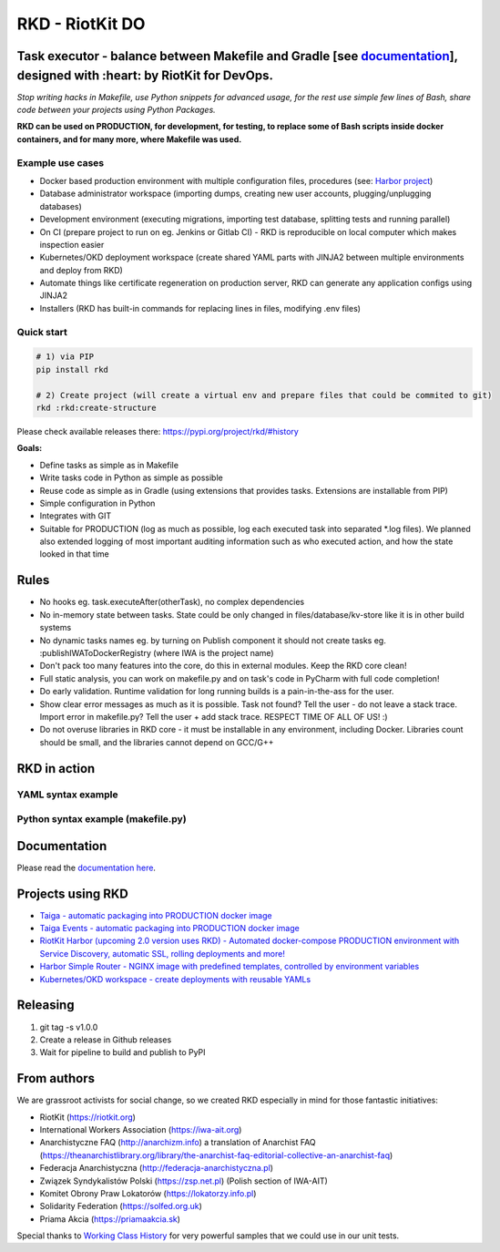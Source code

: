 RKD - RiotKit DO
================

.. image:: ./docs/background.png


.. image:: http://www.repostatus.org/badges/latest/active.svg
	:alt: Project Status: Active – The project has reached a stable, usable state and is being actively developed.
	:target: http://www.repostatus.org/#active

.. PyPI version — https://badge.fury.io/py/

.. image:: https://img.shields.io/github/v/release/riotkit-org/riotkit-do?include_prereleases
	:target: https://img.shields.io/github/v/release/riotkit-org/riotkit-do?include_prereleases
	:alt: Github Release

.. image:: https://img.shields.io/badge/Made%20with-Python-1f425f.svg
	:target: https://img.shields.io/badge/Made%20with-Python-1f425f.svg
	:alt: Made with Python
    
.. image:: https://img.shields.io/pypi/l/rkd.svg
	:target: https://img.shields.io/pypi/l/rkd.svg
	:alt: License

.. image:: https://travis-ci.com/riotkit-org/riotkit-do.svg?branch=master
	:target: https://travis-ci.com/riotkit-org/riotkit-do
	:alt: Travis CI
    
.. image:: https://img.shields.io/badge/PRs-welcome-brightgreen.svg?style=flat-square
	:target: https://img.shields.io/badge/PRs-welcome-brightgreen.svg?style=flat-square
	:alt: PRs welcome
    
.. image:: https://img.shields.io/github/issues-pr/riotkit-org/riotkit-do.svg
	:target: https://img.shields.io/github/issues-pr/riotkit-org/riotkit-do.svg
	:alt: PRs open

.. image:: https://img.shields.io/github/issues/riotkit-org/riotkit-do.svg
	:target: https://img.shields.io/github/issues/riotkit-org/riotkit-do.svg
	:alt: Issues open


Task executor - balance between Makefile and Gradle [see documentation_], designed with :heart:   by RiotKit for DevOps.
------------------------------------------------------------------------------------------------------------------------

*Stop writing hacks in Makefile, use Python snippets for advanced usage, for the rest use simple few lines of Bash, share code between your projects using Python Packages.*


**RKD can be used on PRODUCTION, for development, for testing, to replace some of Bash scripts inside docker containers,
and for many more, where Makefile was used.**

Example use cases
~~~~~~~~~~~~~~~~~

- Docker based production environment with multiple configuration files, procedures (see: `Harbor project <https://github.com/riotkit-org/riotkit-harbor>`_)
- Database administrator workspace (importing dumps, creating new user accounts, plugging/unplugging databases)
- Development environment (executing migrations, importing test database, splitting tests and running parallel)
- On CI (prepare project to run on eg. Jenkins or Gitlab CI) - RKD is reproducible on local computer which makes inspection easier
- Kubernetes/OKD deployment workspace (create shared YAML parts with JINJA2 between multiple environments and deploy from RKD)
- Automate things like certificate regeneration on production server, RKD can generate any application configs using JINJA2
- Installers (RKD has built-in commands for replacing lines in files, modifying .env files)

Quick start
~~~~~~~~~~~

.. code:: bash

    # 1) via PIP
    pip install rkd

    # 2) Create project (will create a virtual env and prepare files that could be commited to git)
    rkd :rkd:create-structure

Please check available releases there: https://pypi.org/project/rkd/#history

**Goals:**

- Define tasks as simple as in Makefile
- Write tasks code in Python as simple as possible
- Reuse code as simple as in Gradle (using extensions that provides tasks. Extensions are installable from PIP)
- Simple configuration in Python
- Integrates with GIT
- Suitable for PRODUCTION (log as much as possible, log each executed task into separated \*.log files). We planned also extended logging of most important auditing information such as who executed action, and how the state looked in that time


Rules
-----

-  No hooks eg. task.executeAfter(otherTask), no complex dependencies
-  No in-memory state between tasks. State could be only changed in files/database/kv-store like it is in other build systems
-  No dynamic tasks names eg. by turning on Publish component it should
   not create tasks eg. :publishIWAToDockerRegistry (where IWA is the
   project name)
-  Don't pack too many features into the core, do this in external modules. Keep the RKD core clean!
-  Full static analysis, you can work on makefile.py and on task's code in PyCharm with full code completion!
-  Do early validation. Runtime validation for long running builds is a pain-in-the-ass for the user.
-  Show clear error messages as much as it is possible. Task not found? Tell the user - do not leave a stack trace. Import error in makefile.py? Tell the user + add stack trace. RESPECT TIME OF ALL OF US! :)
-  Do not overuse libraries in RKD core - it must be installable in any environment, including Docker. Libraries count should be small, and the libraries cannot depend on GCC/G++

RKD in action
-------------

YAML syntax example
~~~~~~~~~~~~~~~~~~~

.. image:: ./docs/yaml-example.jpg

Python syntax example (makefile.py)
~~~~~~~~~~~~~~~~~~~~~~~~~~~~~~~~~~~

.. image:: ./docs/makefile.png

Documentation
-------------

Please read the documentation_ here_.

.. _documentation: https://riotkit-do.readthedocs.io/en/latest/
.. _here: https://riotkit-do.readthedocs.io/en/latest/

Projects using RKD
------------------

- `Taiga - automatic packaging into PRODUCTION docker image <https://github.com/riotkit-org/docker-taiga>`_
- `Taiga Events - automatic packaging into PRODUCTION docker image <https://github.com/riotkit-org/docker-taiga-events>`_
- `RiotKit Harbor (upcoming 2.0 version uses RKD) - Automated docker-compose PRODUCTION environment with Service Discovery, automatic SSL, rolling deployments and more! <https://github.com/riotkit-org/riotkit-harbor>`_
- `Harbor Simple Router - NGINX image with predefined templates, controlled by environment variables <https://github.com/riotkit-org/harbor-simple-router>`_
- `Kubernetes/OKD workspace - create deployments with reusable YAMLs <https://github.com/riotkit-org/riotkit-do-example-kubernetes-workspace>`_

Releasing
---------

1. git tag -s v1.0.0
2. Create a release in Github releases
3. Wait for pipeline to build and publish to PyPI

From authors
------------

We are grassroot activists for social change, so we created RKD especially in mind for those fantastic initiatives:

- RiotKit (https://riotkit.org)
- International Workers Association (https://iwa-ait.org)
- Anarchistyczne FAQ (http://anarchizm.info) a translation of Anarchist FAQ (https://theanarchistlibrary.org/library/the-anarchist-faq-editorial-collective-an-anarchist-faq)
- Federacja Anarchistyczna (http://federacja-anarchistyczna.pl)
- Związek Syndykalistów Polski (https://zsp.net.pl) (Polish section of IWA-AIT)
- Komitet Obrony Praw Lokatorów (https://lokatorzy.info.pl)
- Solidarity Federation (https://solfed.org.uk)
- Priama Akcia (https://priamaakcia.sk)

Special thanks to `Working Class History <https://twitter.com/wrkclasshistory>`_ for very powerful samples that we could use in our unit tests.
